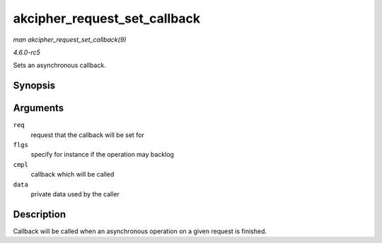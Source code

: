 .. -*- coding: utf-8; mode: rst -*-

.. _API-akcipher-request-set-callback:

=============================
akcipher_request_set_callback
=============================

*man akcipher_request_set_callback(9)*

*4.6.0-rc5*

Sets an asynchronous callback.


Synopsis
========

.. c:function:: void akcipher_request_set_callback( struct akcipher_request * req, u32 flgs, crypto_completion_t cmpl, void * data )

Arguments
=========

``req``
    request that the callback will be set for

``flgs``
    specify for instance if the operation may backlog

``cmpl``
    callback which will be called

``data``
    private data used by the caller


Description
===========

Callback will be called when an asynchronous operation on a given
request is finished.


.. ------------------------------------------------------------------------------
.. This file was automatically converted from DocBook-XML with the dbxml
.. library (https://github.com/return42/sphkerneldoc). The origin XML comes
.. from the linux kernel, refer to:
..
.. * https://github.com/torvalds/linux/tree/master/Documentation/DocBook
.. ------------------------------------------------------------------------------

